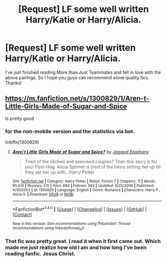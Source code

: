 #+TITLE: [Request] LF some well written Harry/Katie or Harry/Alicia.

* [Request] LF some well written Harry/Katie or Harry/Alicia.
:PROPERTIES:
:Author: daphnevader
:Score: 21
:DateUnix: 1493553055.0
:DateShort: 2017-Apr-30
:FlairText: Request
:END:
I've just finished reading More than Just Teammates and fell in love with the above pairings. So I hope you guys can recommend some quality fics. Thanks!


** [[https://m.fanfiction.net/s/1300829/1/Aren-t-Little-Girls-Made-of-Sugar-and-Spice]]

Is pretty good
:PROPERTIES:
:Author: Bokka501
:Score: 1
:DateUnix: 1493562059.0
:DateShort: 2017-Apr-30
:END:

*** for the non-mobile version and the statistics via bot.

linkffn(1300829)
:PROPERTIES:
:Author: Hellstrike
:Score: 2
:DateUnix: 1493578713.0
:DateShort: 2017-Apr-30
:END:

**** [[http://www.fanfiction.net/s/1300829/1/][*/Aren't Little Girls Made of Sugar and Spice?/*]] by [[https://www.fanfiction.net/u/161930/Jagged-Epiphany][/Jagged Epiphany/]]

#+begin_quote
  Tired of the cliched and overused couples? Then this story is for you! Post-Hog. Alicia Spinnet is tired of the twins setting her up till they set her up with...Harry Potter
#+end_quote

^{/Site/: [[http://www.fanfiction.net/][fanfiction.net]] *|* /Category/: Harry Potter *|* /Rated/: Fiction T *|* /Chapters/: 11 *|* /Words/: 95,014 *|* /Reviews/: 515 *|* /Favs/: 684 *|* /Follows/: 562 *|* /Updated/: 6/25/2006 *|* /Published/: 4/10/2003 *|* /id/: 1300829 *|* /Language/: English *|* /Genre/: Romance *|* /Characters/: Harry P., Alicia S. *|* /Download/: [[http://www.ff2ebook.com/old/ffn-bot/index.php?id=1300829&source=ff&filetype=epub][EPUB]] or [[http://www.ff2ebook.com/old/ffn-bot/index.php?id=1300829&source=ff&filetype=mobi][MOBI]]}

--------------

*FanfictionBot*^{1.4.0} *|* [[[https://github.com/tusing/reddit-ffn-bot/wiki/Usage][Usage]]] | [[[https://github.com/tusing/reddit-ffn-bot/wiki/Changelog][Changelog]]] | [[[https://github.com/tusing/reddit-ffn-bot/issues/][Issues]]] | [[[https://github.com/tusing/reddit-ffn-bot/][GitHub]]] | [[[https://www.reddit.com/message/compose?to=tusing][Contact]]]

^{/New in this version: Slim recommendations using/ ffnbot!slim! /Thread recommendations using/ linksub(thread_id)!}
:PROPERTIES:
:Author: FanfictionBot
:Score: 1
:DateUnix: 1493578764.0
:DateShort: 2017-Apr-30
:END:


*** That fic was pretty great. I read it when it first came out. Which made me just realize how old I am and how long I've been reading fanfic. Jesus Christ.
:PROPERTIES:
:Author: t3h_shammy
:Score: 1
:DateUnix: 1493601349.0
:DateShort: 2017-May-01
:END:
